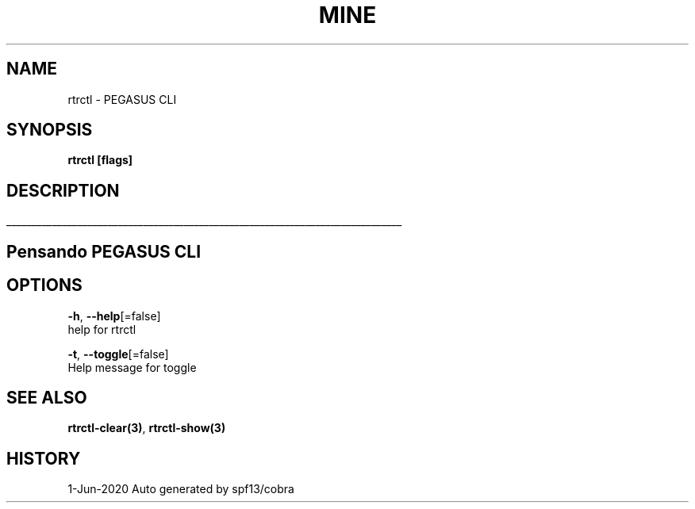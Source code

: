 .TH "MINE" "3" "Jun 2020" "Auto generated by spf13/cobra" "" 
.nh
.ad l


.SH NAME
.PP
rtrctl \- PEGASUS CLI


.SH SYNOPSIS
.PP
\fBrtrctl [flags]\fP


.SH DESCRIPTION
.ti 0
\l'\n(.lu'

.SH Pensando PEGASUS CLI

.SH OPTIONS
.PP
\fB\-h\fP, \fB\-\-help\fP[=false]
    help for rtrctl

.PP
\fB\-t\fP, \fB\-\-toggle\fP[=false]
    Help message for toggle


.SH SEE ALSO
.PP
\fBrtrctl\-clear(3)\fP, \fBrtrctl\-show(3)\fP


.SH HISTORY
.PP
1\-Jun\-2020 Auto generated by spf13/cobra
